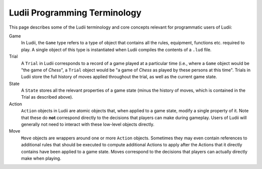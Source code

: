 .. _ludii_programming_terminology:

Ludii Programming Terminology
=============================

This page describes some of the Ludii terminology and core concepts 
relevant for programmatic users of Ludii:

Game
   In Ludii, the ``Game`` type refers to a type of object that contains all the
   rules, equipment, functions etc. required to play. A single object of this
   type is instantiated when Ludii compiles the contents of a ``.lud`` file.
Trial
   A ``Trial`` in Ludii corresponds to a record of a game played at a particular 
   time (i.e., where a ``Game`` object would be "the game of *Chess*", a ``Trial`` 
   object would be "a game of *Chess* as played by these persons at this time".
   Trials in Ludii store the full history of moves applied throughout the trial,
   as well as the current game state.
State
   A ``State`` stores all the relevant properties of a game state (minus the
   history of moves, which is contained in the Trial as described above).
Action
   ``Action`` objects in Ludii are atomic objects that, when applied to a game
   state, modify a single property of it. Note that these do **not** correspond
   directly to the decisions that players can make during gameplay. Users of 
   Ludii will generally not need to interact with these low-level objects directly.
Move
   ``Move`` objects are wrappers around one or more ``Action`` objects. Sometimes
   they may even contain references to additional rules that should be executed
   to compute additional Actions to apply after the Actions that it directly
   contains have been applied to a game state. Moves correspond to the decisions
   that players can actually directly make when playing.
